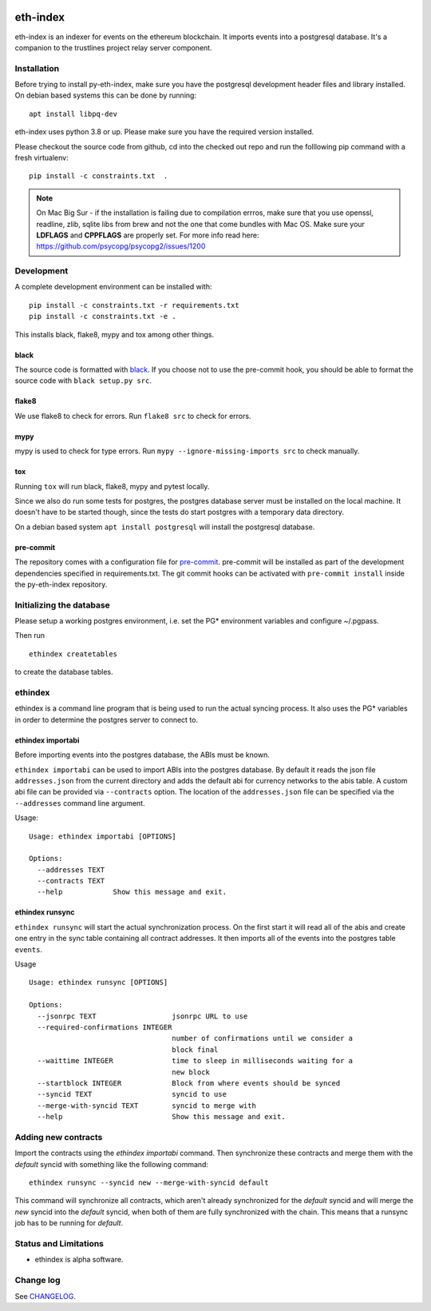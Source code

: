 |Build Status| |Code style: black|

eth-index
=========

eth-index is an indexer for events on the ethereum blockchain. It
imports events into a postgresql database. It's a companion to the
trustlines project relay server component.

Installation
------------

Before trying to install py-eth-index, make sure you have the postgresql
development header files and library installed. On debian based systems
this can be done by running:

::

    apt install libpq-dev

eth-index uses python 3.8 or up. Please make sure you have the required
version installed.

Please checkout the source code from github, cd into the checked out
repo and run the folllowing pip command with a fresh virtualenv:

::

    pip install -c constraints.txt  .

.. Note:: On Mac Big Sur - if the installation is failing due to compilation errros, make sure that you use openssl, readline, zlib, sqlite libs from brew and not the one that come bundles with Mac OS. Make sure your **LDFLAGS** and **CPPFLAGS** are properly set. For more info read here: https://github.com/psycopg/psycopg2/issues/1200

Development
-----------

A complete development environment can be installed with:

::

    pip install -c constraints.txt -r requirements.txt
    pip install -c constraints.txt -e .

This installs black, flake8, mypy and tox among other things.

black
~~~~~
The source code is formatted with `black <https://github.com/psf/black>`__. If
you choose not to use the pre-commit hook, you should be able to format the
source code with ``black setup.py src``.

flake8
~~~~~~
We use flake8 to check for errors. Run ``flake8 src`` to check for errors.

mypy
~~~~
mypy is used to check for type errors. Run ``mypy --ignore-missing-imports
src`` to check manually.

tox
~~~
Running ``tox`` will run black, flake8, mypy and pytest locally.

Since we also do run some tests for postgres, the postgres database server must
be installed on the local machine. It doesn't have to be started though, since
the tests do start postgres with a temporary data directory.

On a debian based system ``apt install postgresql`` will install the postgresql
database.

pre-commit
~~~~~~~~~~

The repository comes with a configuration file for `pre-commit
<https://pre-commit.com/>`__. pre-commit will be installed as part of
the development dependencies specified in requirements.txt. The git
commit hooks can be activated with ``pre-commit install`` inside the
py-eth-index repository.

Initializing the database
-------------------------

Please setup a working postgres environment, i.e. set the PG\*
environment variables and configure ~/.pgpass.

Then run

::

   ethindex createtables

to create the database tables.

ethindex
--------

ethindex is a command line program that is being used to run the actual
syncing process. It also uses the PG\* variables in order to determine
the postgres server to connect to.

ethindex importabi
~~~~~~~~~~~~~~~~~~

Before importing events into the postgres database, the ABIs must be
known.

``ethindex importabi`` can be used to import ABIs into the postgres
database. By default it reads the json file ``addresses.json`` from the current directory
and adds the default abi for currency networks to the abis table.
A custom abi file can be provided via ``--contracts`` option. The location of the
``addresses.json`` file can be specified via the ``--addresses`` command line argument.

Usage:

::

    Usage: ethindex importabi [OPTIONS]

    Options:
      --addresses TEXT
      --contracts TEXT
      --help            Show this message and exit.

ethindex runsync
~~~~~~~~~~~~~~~~

``ethindex runsync`` will start the actual synchronization process. On
the first start it will read all of the abis and create one entry in the
sync table containing all contract addresses. It then imports all of the
events into the postgres table ``events``.

Usage

::

    Usage: ethindex runsync [OPTIONS]

    Options:
      --jsonrpc TEXT                  jsonrpc URL to use
      --required-confirmations INTEGER
                                      number of confirmations until we consider a
                                      block final
      --waittime INTEGER              time to sleep in milliseconds waiting for a
                                      new block
      --startblock INTEGER            Block from where events should be synced
      --syncid TEXT                   syncid to use
      --merge-with-syncid TEXT        syncid to merge with
      --help                          Show this message and exit.

Adding new contracts
--------------------
Import the contracts using the `ethindex importabi` command. Then synchronize
these contracts and merge them with the `default` syncid with something like the
following command::

    ethindex runsync --syncid new --merge-with-syncid default

This command will synchronize all contracts, which aren't already synchronized
for the `default` syncid and will merge the `new` syncid into the `default`
syncid, when both of them are fully synchronized with the chain. This means that
a runsync job has to be running for `default`.


Status and Limitations
----------------------

- ethindex is alpha software.

Change log
----------

See `CHANGELOG <https://github.com/trustlines-protocol/py-eth-index/blob/master/CHANGELOG.rst>`_.

.. |Build Status| image:: https://circleci.com/gh/trustlines-protocol/py-eth-index/tree/master.svg?style=svg
    :target: https://circleci.com/gh/trustlines-protocol/py-eth-index/tree/master
.. |Code style: black| image:: https://img.shields.io/badge/code%20style-black-000000.svg
   :target: https://github.com/psf/black
